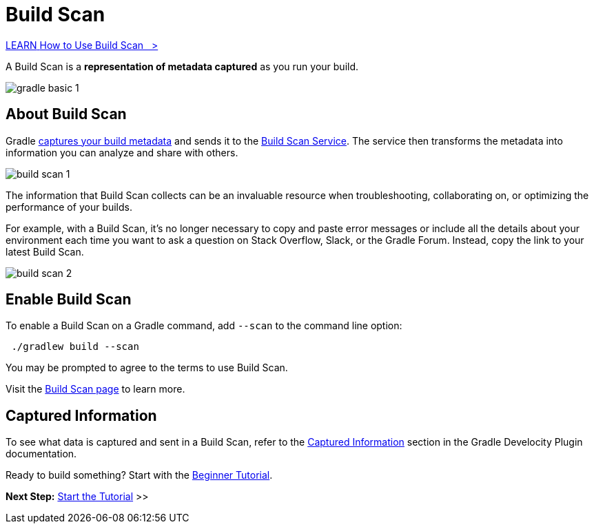 // Copyright (C) 2024 Gradle, Inc.
//
// Licensed under the Creative Commons Attribution-Noncommercial-ShareAlike 4.0 International License.;
// you may not use this file except in compliance with the License.
// You may obtain a copy of the License at
//
//      https://creativecommons.org/licenses/by-nc-sa/4.0/
//
// Unless required by applicable law or agreed to in writing, software
// distributed under the License is distributed on an "AS IS" BASIS,
// WITHOUT WARRANTIES OR CONDITIONS OF ANY KIND, either express or implied.
// See the License for the specific language governing permissions and
// limitations under the License.

[[build_scans]]
= Build Scan

++++
<div class="badge-wrapper">
    <a class="badge" href="https://dpeuniversity.gradle.com/app/learning_paths/f633b8eb-2979-449e-a434-b94787fe5f32" target="_blank">
        <span class="badge-type button--blue">LEARN</span>
        <span class="badge-text">How to Use Build Scan&nbsp;&nbsp;&nbsp;&gt;</span>
    </a>
</div>
++++

A Build Scan is a *representation of metadata captured* as you run your build.

image::gradle-basic-1.png[]

== About Build Scan

Gradle <<#sec:captured-information,captures your build metadata>> and sends it to the link:https://scans.gradle.com/[Build Scan Service].
The service then transforms the metadata into information you can analyze and share with others.

image::build-scan-1.png[]

The information that Build Scan collects can be an invaluable resource when troubleshooting, collaborating on, or optimizing the performance of your builds.

For example, with a Build Scan, it’s no longer necessary to copy and paste error messages or include all the details about your environment each time you want to ask a question on Stack Overflow, Slack, or the Gradle Forum.
Instead, copy the link to your latest Build Scan.

image::build-scan-2.png[]

== Enable Build Scan

To enable a Build Scan on a Gradle command, add `--scan` to the command line option:

[source,text]
----
 ./gradlew build --scan
----

You may be prompted to agree to the terms to use Build Scan.

Visit the link:https://scans.gradle.com/[Build Scan page] to learn more.

[[sec:captured-information]]
== Captured Information

To see what data is captured and sent in a Build Scan, refer to the link:https://docs.gradle.com/develocity/gradle-plugin/current/#captured_information)[Captured Information] section in the Gradle Develocity Plugin documentation.

Ready to build something? Start with the <<gradle_basics.adoc#gradle,Beginner Tutorial>>.

[.text-right]
**Next Step:** <<part1_gradle_init.adoc#part1_gradle_init,Start the Tutorial>> >>
